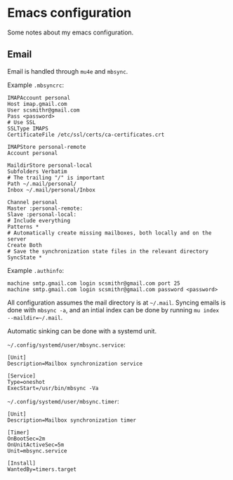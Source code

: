 * Emacs configuration

Some notes about my emacs configuration.

** Email
   
Email is handled through ~mu4e~ and ~mbsync~.

Example ~.mbsyncrc~:
#+BEGIN_SRC 
IMAPAccount personal
Host imap.gmail.com
User scsmithr@gmail.com
Pass <password>
# Use SSL
SSLType IMAPS
CertificateFile /etc/ssl/certs/ca-certificates.crt

IMAPStore personal-remote
Account personal

MaildirStore personal-local
Subfolders Verbatim
# The trailing "/" is important
Path ~/.mail/personal/
Inbox ~/.mail/personal/Inbox

Channel personal
Master :personal-remote:
Slave :personal-local:
# Include everything
Patterns *
# Automatically create missing mailboxes, both locally and on the server
Create Both
# Save the synchronization state files in the relevant directory
SyncState *
#+END_SRC

Example ~.authinfo~:
#+BEGIN_SRC 
machine smtp.gmail.com login scsmithr@gmail.com port 25
machine smtp.gmail.com login scsmithr@gmail.com password <password>
#+END_SRC

All configuration assumes the mail directory is at =~/.mail=. Syncing emails is
done with ~mbsync -a~, and an intial index can be done by running ~mu index
--maildir=~/.mail~.

Automatic sinking can be done with a systemd unit.

=~/.config/systemd/user/mbsync.service=:
#+BEGIN_SRC 
[Unit]
Description=Mailbox synchronization service

[Service]
Type=oneshot
ExecStart=/usr/bin/mbsync -Va
#+END_SRC


=~/.config/systemd/user/mbsync.timer=:
#+BEGIN_SRC 
[Unit]
Description=Mailbox synchronization timer

[Timer]
OnBootSec=2m
OnUnitActiveSec=5m
Unit=mbsync.service

[Install]
WantedBy=timers.target
#+END_SRC
